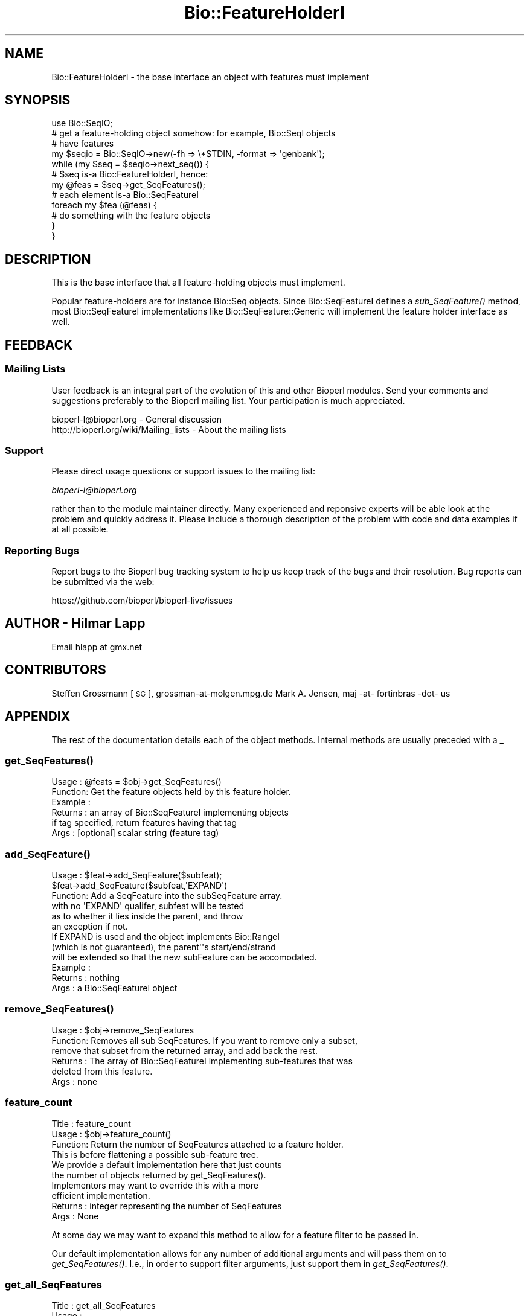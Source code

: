 .\" Automatically generated by Pod::Man 2.27 (Pod::Simple 3.28)
.\"
.\" Standard preamble:
.\" ========================================================================
.de Sp \" Vertical space (when we can't use .PP)
.if t .sp .5v
.if n .sp
..
.de Vb \" Begin verbatim text
.ft CW
.nf
.ne \\$1
..
.de Ve \" End verbatim text
.ft R
.fi
..
.\" Set up some character translations and predefined strings.  \*(-- will
.\" give an unbreakable dash, \*(PI will give pi, \*(L" will give a left
.\" double quote, and \*(R" will give a right double quote.  \*(C+ will
.\" give a nicer C++.  Capital omega is used to do unbreakable dashes and
.\" therefore won't be available.  \*(C` and \*(C' expand to `' in nroff,
.\" nothing in troff, for use with C<>.
.tr \(*W-
.ds C+ C\v'-.1v'\h'-1p'\s-2+\h'-1p'+\s0\v'.1v'\h'-1p'
.ie n \{\
.    ds -- \(*W-
.    ds PI pi
.    if (\n(.H=4u)&(1m=24u) .ds -- \(*W\h'-12u'\(*W\h'-12u'-\" diablo 10 pitch
.    if (\n(.H=4u)&(1m=20u) .ds -- \(*W\h'-12u'\(*W\h'-8u'-\"  diablo 12 pitch
.    ds L" ""
.    ds R" ""
.    ds C` ""
.    ds C' ""
'br\}
.el\{\
.    ds -- \|\(em\|
.    ds PI \(*p
.    ds L" ``
.    ds R" ''
.    ds C`
.    ds C'
'br\}
.\"
.\" Escape single quotes in literal strings from groff's Unicode transform.
.ie \n(.g .ds Aq \(aq
.el       .ds Aq '
.\"
.\" If the F register is turned on, we'll generate index entries on stderr for
.\" titles (.TH), headers (.SH), subsections (.SS), items (.Ip), and index
.\" entries marked with X<> in POD.  Of course, you'll have to process the
.\" output yourself in some meaningful fashion.
.\"
.\" Avoid warning from groff about undefined register 'F'.
.de IX
..
.nr rF 0
.if \n(.g .if rF .nr rF 1
.if (\n(rF:(\n(.g==0)) \{
.    if \nF \{
.        de IX
.        tm Index:\\$1\t\\n%\t"\\$2"
..
.        if !\nF==2 \{
.            nr % 0
.            nr F 2
.        \}
.    \}
.\}
.rr rF
.\"
.\" Accent mark definitions (@(#)ms.acc 1.5 88/02/08 SMI; from UCB 4.2).
.\" Fear.  Run.  Save yourself.  No user-serviceable parts.
.    \" fudge factors for nroff and troff
.if n \{\
.    ds #H 0
.    ds #V .8m
.    ds #F .3m
.    ds #[ \f1
.    ds #] \fP
.\}
.if t \{\
.    ds #H ((1u-(\\\\n(.fu%2u))*.13m)
.    ds #V .6m
.    ds #F 0
.    ds #[ \&
.    ds #] \&
.\}
.    \" simple accents for nroff and troff
.if n \{\
.    ds ' \&
.    ds ` \&
.    ds ^ \&
.    ds , \&
.    ds ~ ~
.    ds /
.\}
.if t \{\
.    ds ' \\k:\h'-(\\n(.wu*8/10-\*(#H)'\'\h"|\\n:u"
.    ds ` \\k:\h'-(\\n(.wu*8/10-\*(#H)'\`\h'|\\n:u'
.    ds ^ \\k:\h'-(\\n(.wu*10/11-\*(#H)'^\h'|\\n:u'
.    ds , \\k:\h'-(\\n(.wu*8/10)',\h'|\\n:u'
.    ds ~ \\k:\h'-(\\n(.wu-\*(#H-.1m)'~\h'|\\n:u'
.    ds / \\k:\h'-(\\n(.wu*8/10-\*(#H)'\z\(sl\h'|\\n:u'
.\}
.    \" troff and (daisy-wheel) nroff accents
.ds : \\k:\h'-(\\n(.wu*8/10-\*(#H+.1m+\*(#F)'\v'-\*(#V'\z.\h'.2m+\*(#F'.\h'|\\n:u'\v'\*(#V'
.ds 8 \h'\*(#H'\(*b\h'-\*(#H'
.ds o \\k:\h'-(\\n(.wu+\w'\(de'u-\*(#H)/2u'\v'-.3n'\*(#[\z\(de\v'.3n'\h'|\\n:u'\*(#]
.ds d- \h'\*(#H'\(pd\h'-\w'~'u'\v'-.25m'\f2\(hy\fP\v'.25m'\h'-\*(#H'
.ds D- D\\k:\h'-\w'D'u'\v'-.11m'\z\(hy\v'.11m'\h'|\\n:u'
.ds th \*(#[\v'.3m'\s+1I\s-1\v'-.3m'\h'-(\w'I'u*2/3)'\s-1o\s+1\*(#]
.ds Th \*(#[\s+2I\s-2\h'-\w'I'u*3/5'\v'-.3m'o\v'.3m'\*(#]
.ds ae a\h'-(\w'a'u*4/10)'e
.ds Ae A\h'-(\w'A'u*4/10)'E
.    \" corrections for vroff
.if v .ds ~ \\k:\h'-(\\n(.wu*9/10-\*(#H)'\s-2\u~\d\s+2\h'|\\n:u'
.if v .ds ^ \\k:\h'-(\\n(.wu*10/11-\*(#H)'\v'-.4m'^\v'.4m'\h'|\\n:u'
.    \" for low resolution devices (crt and lpr)
.if \n(.H>23 .if \n(.V>19 \
\{\
.    ds : e
.    ds 8 ss
.    ds o a
.    ds d- d\h'-1'\(ga
.    ds D- D\h'-1'\(hy
.    ds th \o'bp'
.    ds Th \o'LP'
.    ds ae ae
.    ds Ae AE
.\}
.rm #[ #] #H #V #F C
.\" ========================================================================
.\"
.IX Title "Bio::FeatureHolderI 3"
.TH Bio::FeatureHolderI 3 "2020-12-04" "perl v5.18.4" "User Contributed Perl Documentation"
.\" For nroff, turn off justification.  Always turn off hyphenation; it makes
.\" way too many mistakes in technical documents.
.if n .ad l
.nh
.SH "NAME"
Bio::FeatureHolderI \- the base interface an object with features must implement
.SH "SYNOPSIS"
.IX Header "SYNOPSIS"
.Vb 12
\&    use Bio::SeqIO;
\&    # get a feature\-holding object somehow: for example, Bio::SeqI objects
\&    # have features
\&    my $seqio = Bio::SeqIO\->new(\-fh => \e*STDIN, \-format => \*(Aqgenbank\*(Aq);
\&    while (my $seq = $seqio\->next_seq()) {
\&        # $seq is\-a Bio::FeatureHolderI, hence:
\&        my @feas = $seq\->get_SeqFeatures();
\&        # each element is\-a Bio::SeqFeatureI
\&        foreach my $fea (@feas) {
\&            # do something with the feature objects
\&        }
\&    }
.Ve
.SH "DESCRIPTION"
.IX Header "DESCRIPTION"
This is the base interface that all feature-holding objects must
implement.
.PP
Popular feature-holders are for instance Bio::Seq objects. Since
Bio::SeqFeatureI defines a \fIsub_SeqFeature()\fR method, most
Bio::SeqFeatureI implementations like Bio::SeqFeature::Generic will
implement the feature holder interface as well.
.SH "FEEDBACK"
.IX Header "FEEDBACK"
.SS "Mailing Lists"
.IX Subsection "Mailing Lists"
User feedback is an integral part of the evolution of this and other
Bioperl modules. Send your comments and suggestions preferably to
the Bioperl mailing list.  Your participation is much appreciated.
.PP
.Vb 2
\&  bioperl\-l@bioperl.org                  \- General discussion
\&  http://bioperl.org/wiki/Mailing_lists  \- About the mailing lists
.Ve
.SS "Support"
.IX Subsection "Support"
Please direct usage questions or support issues to the mailing list:
.PP
\&\fIbioperl\-l@bioperl.org\fR
.PP
rather than to the module maintainer directly. Many experienced and 
reponsive experts will be able look at the problem and quickly 
address it. Please include a thorough description of the problem 
with code and data examples if at all possible.
.SS "Reporting Bugs"
.IX Subsection "Reporting Bugs"
Report bugs to the Bioperl bug tracking system to help us keep track
of the bugs and their resolution. Bug reports can be submitted via the
web:
.PP
.Vb 1
\&  https://github.com/bioperl/bioperl\-live/issues
.Ve
.SH "AUTHOR \- Hilmar Lapp"
.IX Header "AUTHOR - Hilmar Lapp"
Email hlapp at gmx.net
.SH "CONTRIBUTORS"
.IX Header "CONTRIBUTORS"
Steffen Grossmann [\s-1SG\s0], grossman\-at\-molgen.mpg.de
Mark A. Jensen, maj \-at\- fortinbras \-dot\- us
.SH "APPENDIX"
.IX Header "APPENDIX"
The rest of the documentation details each of the object methods.
Internal methods are usually preceded with a _
.SS "\fIget_SeqFeatures()\fP"
.IX Subsection "get_SeqFeatures()"
.Vb 6
\& Usage   : @feats = $obj\->get_SeqFeatures()
\& Function: Get the feature objects held by this feature holder.
\& Example :
\& Returns : an array of Bio::SeqFeatureI implementing objects
\&           if tag specified, return features having that tag
\& Args    : [optional] scalar string (feature tag)
.Ve
.SS "\fIadd_SeqFeature()\fP"
.IX Subsection "add_SeqFeature()"
.Vb 6
\& Usage   : $feat\->add_SeqFeature($subfeat);
\&           $feat\->add_SeqFeature($subfeat,\*(AqEXPAND\*(Aq)
\& Function: Add a SeqFeature into the subSeqFeature array.
\&           with no \*(AqEXPAND\*(Aq qualifer, subfeat will be tested
\&           as to whether it lies inside the parent, and throw
\&           an exception if not.
\&
\&           If EXPAND is used and the object implements Bio::RangeI
\&           (which is not guaranteed), the parent\*(Aq\*(Aqs start/end/strand
\&           will be extended so that the new subFeature can be accomodated.
\& Example :
\& Returns : nothing
\& Args    : a Bio::SeqFeatureI object
.Ve
.SS "\fIremove_SeqFeatures()\fP"
.IX Subsection "remove_SeqFeatures()"
.Vb 6
\& Usage   : $obj\->remove_SeqFeatures
\& Function: Removes all sub SeqFeatures.  If you want to remove only a subset,
\&           remove that subset from the returned array, and add back the rest.
\& Returns : The array of Bio::SeqFeatureI implementing sub\-features that was
\&           deleted from this feature.
\& Args    : none
.Ve
.SS "feature_count"
.IX Subsection "feature_count"
.Vb 3
\& Title   : feature_count
\& Usage   : $obj\->feature_count()
\& Function: Return the number of SeqFeatures attached to a feature holder.
\&
\&           This is before flattening a possible sub\-feature tree.
\&
\&           We provide a default implementation here that just counts
\&           the number of objects returned by get_SeqFeatures().
\&           Implementors may want to override this with a more
\&           efficient implementation.
\&
\& Returns : integer representing the number of SeqFeatures
\& Args    : None
.Ve
.PP
At some day we may want to expand this method to allow for a feature
filter to be passed in.
.PP
Our default implementation allows for any number of additional
arguments and will pass them on to \fIget_SeqFeatures()\fR. I.e., in order to
support filter arguments, just support them in \fIget_SeqFeatures()\fR.
.SS "get_all_SeqFeatures"
.IX Subsection "get_all_SeqFeatures"
.Vb 5
\& Title   : get_all_SeqFeatures
\& Usage   :
\& Function: Get the flattened tree of feature objects held by this
\&           feature holder. The difference to get_SeqFeatures is that
\&           the entire tree of sub\-features will be flattened out.
\&
\&           We provide a default implementation here, so implementors
\&           don\*(Aq\*(Aqt necessarily need to implement this method.
\&
\& Example :
\& Returns : an array of Bio::SeqFeatureI implementing objects
\& Args    : none
.Ve
.PP
At some day we may want to expand this method to allow for a feature
filter to be passed in.
.PP
Our default implementation allows for any number of additional
arguments and will pass them on to any invocation of
\&\fIget_SeqFeatures()\fR, wherever a component of the tree implements
FeatureHolderI. I.e., in order to support filter arguments, just
support them in \fIget_SeqFeatures()\fR.
